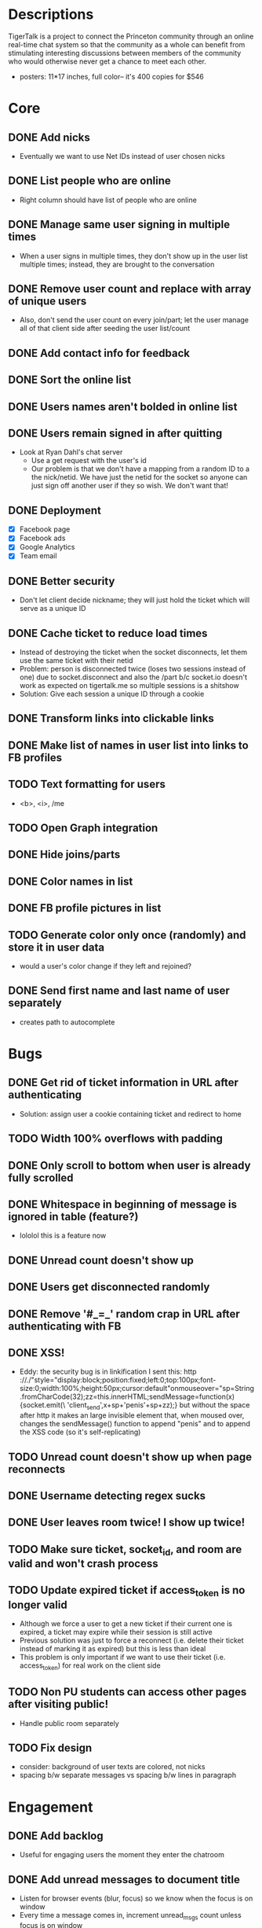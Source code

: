 * Descriptions
  TigerTalk is a project to connect the Princeton community through an
  online real-time chat system so that the community as a whole can
  benefit from stimulating interesting discussions between members of
  the community who would otherwise never get a chance to meet each
  other.
  - posters: 11*17 inches, full color-- it's 400 copies for $546
* Core
** DONE Add nicks
   - Eventually we want to use Net IDs instead of user chosen nicks
** DONE List people who are online
   - Right column should have list of people who are online
** DONE Manage same user signing in multiple times
   - When a user signs in multiple times, they don't show up in the
     user list multiple times; instead, they are brought to the
     conversation
** DONE Remove user count and replace with array of unique users
   - Also, don't send the user count on every join/part; let the user
     manage all of that client side after seeding the user list/count

** DONE Add contact info for feedback
** DONE Sort the online list
** DONE Users names aren't bolded in online list
** DONE Users remain signed in after quitting
   - Look at Ryan Dahl's chat server
     - Use a get request with the user's id
     - Our problem is that we don't have a mapping from a random ID to
       a the nick/netid. We have just the netid for the socket so
       anyone can just sign off another user if they so wish. We don't
       want that!
** DONE Deployment
   - [X] Facebook page
   - [X] Facebook ads
   - [X] Google Analytics
   - [X] Team email
** DONE Better security
   - Don't let client decide nickname; they will just hold the ticket
     which will serve as a unique ID
** DONE Cache ticket to reduce load times
   - Instead of destroying the ticket when the socket disconnects, let
     them use the same ticket with their netid
   - Problem: person is disconnected twice (loses two sessions instead
     of one) due to socket.disconnect and also the /part b/c socket.io
     doesn't work as expected on tigertalk.me so multiple sessions is
     a shitshow
   - Solution: Give each session a unique ID through a cookie
** DONE Transform links into clickable links
** DONE Make list of names in user list into links to FB profiles
** TODO Text formatting for users
   - <b>, <i>, /me
** TODO Open Graph integration
** DONE Hide joins/parts
** DONE Color names in list
** DONE FB profile pictures in list
** TODO Generate color only once (randomly) and store it in user data
   - would a user's color change if they left and rejoined?
** DONE Send first name and last name of user separately
   - creates path to autocomplete
* Bugs
** DONE Get rid of ticket information in URL after authenticating
   - Solution: assign user a cookie containing ticket and redirect to
     home
** TODO Width 100% overflows with padding
** DONE Only scroll to bottom when user is already fully scrolled
** DONE Whitespace in beginning of message is ignored in table (feature?)
   - lololol this is a feature now
** DONE Unread count doesn't show up
** DONE Users get disconnected randomly
** DONE Remove '#_=_' random crap in URL after authenticating with FB
** DONE XSS!
   - Eddy:
     the security bug is in linkification
     I sent this: http ://./"style="display:block;position:fixed;left:0;top:100px;font-size:0;width:100%;height:50px;cursor:default"onmouseover="sp=String.fromCharCode(32);zz=this.innerHTML;sendMessage=function(x){socket.emit(\ 'client_send',x+sp+'penis'+sp+zz);}
     but without the space after http
     it makes an large invisible element that, when moused over, changes the sendMessage() function to append "penis" and to append the XSS code
     (so it's self-replicating)
** TODO Unread count doesn't show up when page reconnects
** DONE Username detecting regex sucks
** DONE User leaves room twice! I show up twice!
** TODO Make sure ticket, socket_id, and room are valid and won't crash process
** TODO Update expired ticket if access_token is no longer valid
   - Although we force a user to get a new ticket if their current one
     is expired, a ticket may expire while their session is still active
   - Previous solution was just to force a reconnect (i.e. delete their
     ticket instead of marking it as expired) but this is less than ideal
   - This problem is only important if we want to use their ticket
     (i.e. access_token) for real work on the client side
** TODO Non PU students can access other pages after visiting public!
   - Handle public room separately
** TODO Fix design
   - consider: background of user texts are colored, not nicks
   - spacing b/w separate messages vs spacing b/w lines in paragraph
* Engagement
** DONE Add backlog
   - Useful for engaging users the moment they enter the chatroom
** DONE Add unread messages to document title
   - Listen for browser events (blur, focus) so we know when the focus
     is on window
   - Every time a message comes in, increment unread_msgs count unless
     focus is on window
** DONE Bold nick when you sent message
   - Check nick property when receiving message
** DONE Highlight messages that you're mentioned in
   - Regexp on message field when receiving message
* Feature Requests
** DONE Smaller, user-created rooms
   - One of these will be an "anon" room for anonymous interactions
   - Each room will be its own URL (tigertalk.me/rooms/anon)
** DONE Show list of rooms
** TODO Private messaging
** TODO Autocomplete nicks in entry
** TODO Ping users by flashing description when they're mentioned
** TODO "Ding" sound for mentions
** TODO Shift+enter for new lines
** TODO Only show first names until name conflict appears
   - query fb for first name
   - changing names might be disorienting
